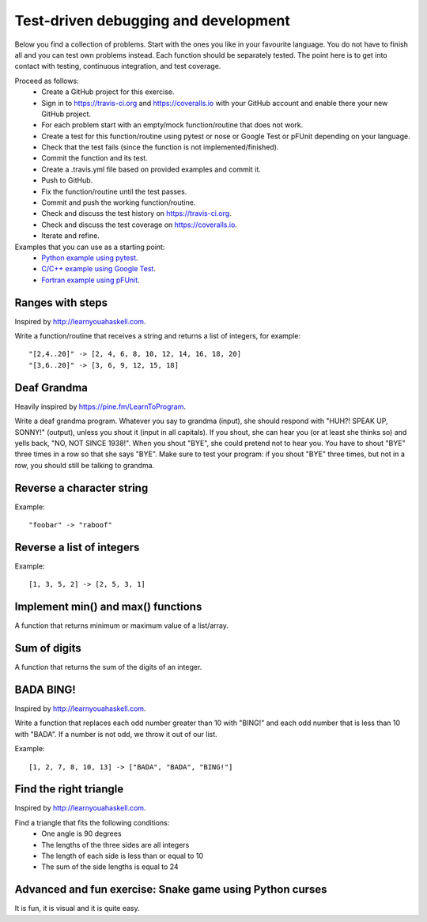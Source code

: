 

Test-driven debugging and development
=====================================

Below you find a collection of problems. Start with the ones you like in your
favourite language. You do not have to finish all and you can test own problems
instead. Each function should be separately tested.  The point here is to get
into contact with testing, continuous integration, and test coverage.

Proceed as follows:
 - Create a GitHub project for this exercise.
 - Sign in to https://travis-ci.org and https://coveralls.io with your GitHub account and enable there your new GitHub project.
 - For each problem start with an empty/mock function/routine that does not work.
 - Create a test for this function/routine using pytest or nose or Google Test or pFUnit depending on your language.
 - Check that the test fails (since the function is not implemented/finished).
 - Commit the function and its test.
 - Create a .travis.yml file based on provided examples and commit it.
 - Push to GitHub.
 - Fix the function/routine until the test passes.
 - Commit and push the working function/routine.
 - Check and discuss the test history on https://travis-ci.org.
 - Check and discuss the test coverage on https://coveralls.io.
 - Iterate and refine.

Examples that you can use as a starting point:
 - `Python example using pytest <https://github.com/rbast/pytest-demo>`_.
 - `C/C++ example using Google Test <https://github.com/rbast/gtest-demo>`_.
 - `Fortran example using pFUnit <https://github.com/rbast/pfunit-demo>`_.


Ranges with steps
-----------------

Inspired by http://learnyouahaskell.com.

Write a function/routine that receives a string and returns a list of integers, for
example::

  "[2,4..20]" -> [2, 4, 6, 8, 10, 12, 14, 16, 18, 20]
  "[3,6..20]" -> [3, 6, 9, 12, 15, 18]


Deaf Grandma
------------

Heavily inspired by https://pine.fm/LearnToProgram.

Write a deaf grandma program. Whatever you say to grandma (input), she should
respond with "HUH?! SPEAK UP, SONNY!" (output), unless you shout it (input in
all capitals). If you shout, she can hear you (or at least she thinks so) and
yells back, "NO, NOT SINCE 1938!". When you shout "BYE", she could pretend not
to hear you. You have to shout "BYE" three times in a row so that she says
"BYE".  Make sure to test your program: if you shout "BYE" three times, but not
in a row, you should still be talking to grandma.


Reverse a character string
--------------------------

Example::

  "foobar" -> "raboof"


Reverse a list of integers
--------------------------

Example::

  [1, 3, 5, 2] -> [2, 5, 3, 1]


Implement min() and max() functions
-----------------------------------

A function that returns minimum or maximum
value of a list/array.


Sum of digits
-------------

A function that returns the sum of the digits of an integer.


BADA BING!
----------

Inspired by http://learnyouahaskell.com.

Write a function that replaces each odd number greater than 10 with "BING!" and
each odd number that is less than 10 with "BADA". If a number is not odd, we
throw it out of our list.

Example::

  [1, 2, 7, 8, 10, 13] -> ["BADA", "BADA", "BING!"]


Find the right triangle
-----------------------

Inspired by http://learnyouahaskell.com.

Find a triangle that fits the following conditions:
 - One angle is 90 degrees
 - The lengths of the three sides are all integers
 - The length of each side is less than or equal to 10
 - The sum of the side lengths is equal to 24


Advanced and fun exercise: Snake game using Python curses
---------------------------------------------------------

It is fun, it is visual and it is quite easy.
